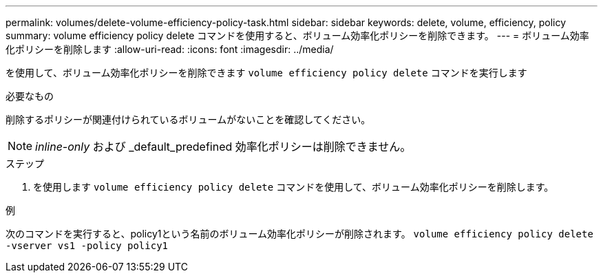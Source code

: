 ---
permalink: volumes/delete-volume-efficiency-policy-task.html 
sidebar: sidebar 
keywords: delete, volume, efficiency, policy 
summary: volume efficiency policy delete コマンドを使用すると、ボリューム効率化ポリシーを削除できます。 
---
= ボリューム効率化ポリシーを削除します
:allow-uri-read: 
:icons: font
:imagesdir: ../media/


[role="lead"]
を使用して、ボリューム効率化ポリシーを削除できます `volume efficiency policy delete` コマンドを実行します

.必要なもの
削除するポリシーが関連付けられているボリュームがないことを確認してください。

[NOTE]
====
_inline-only_ および _default_predefined 効率化ポリシーは削除できません。

====
.ステップ
. を使用します `volume efficiency policy delete` コマンドを使用して、ボリューム効率化ポリシーを削除します。


.例
次のコマンドを実行すると、policy1という名前のボリューム効率化ポリシーが削除されます。 `volume efficiency policy delete -vserver vs1 -policy policy1`
